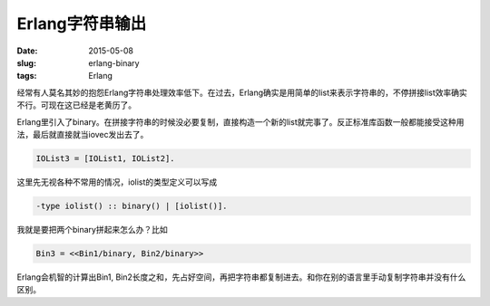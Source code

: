 ================
Erlang字符串输出
================

:date: 2015-05-08
:slug: erlang-binary
:tags: Erlang

经常有人莫名其妙的抱怨Erlang字符串处理效率低下。在过去，Erlang确实是用简单的list来表示字符串的，不停拼接list效率确实不行。可现在这已经是老黄历了。

.. more

Erlang里引入了binary。在拼接字符串的时候没必要复制，直接构造一个新的list就完事了。反正标准库函数一般都能接受这种用法，最后就直接就当iovec发出去了。

.. code:: erlang

    IOList3 = [IOList1, IOList2].


这里先无视各种不常用的情况，iolist的类型定义可以写成


.. code:: erlang

    -type iolist() :: binary() | [iolist()].


我就是要把两个binary拼起来怎么办？比如


.. code:: erlang

    Bin3 = <<Bin1/binary, Bin2/binary>>


Erlang会机智的计算出Bin1, Bin2长度之和，先占好空间，再把字符串都复制进去。和你在别的语言里手动复制字符串并没有什么区别。
